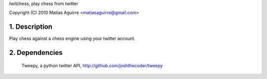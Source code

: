 twitchess, play chess from twitter

Copyright (C) 2010 Matias Aguirre <matiasaguirre@gmail.com>


1. Description
==============
Play chess against a chess engine using your twitter account.

2. Dependencies
===============
    Tweepy, a python twitter API, http://github.com/joshthecoder/tweepy
